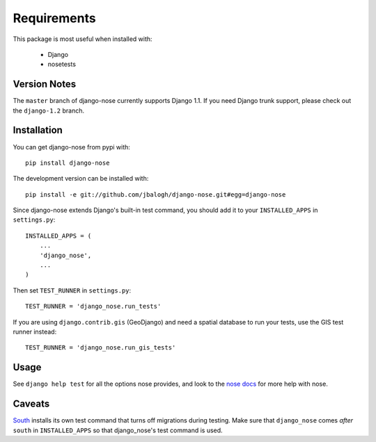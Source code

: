 ============
Requirements
============

This package is most useful when installed with:

    * Django
    * nosetests


Version Notes
-------------

The ``master`` branch of django-nose currently supports Django 1.1.  If you need
Django trunk support, please check out the ``django-1.2`` branch.


Installation
------------

You can get django-nose from pypi with: ::

    pip install django-nose

The development version can be installed with: ::

    pip install -e git://github.com/jbalogh/django-nose.git#egg=django-nose

Since django-nose extends Django's built-in test command, you should add it to
your ``INSTALLED_APPS`` in ``settings.py``: ::

    INSTALLED_APPS = (
        ...
        'django_nose',
        ...
    )

Then set ``TEST_RUNNER`` in ``settings.py``: ::

    TEST_RUNNER = 'django_nose.run_tests'

If you are using ``django.contrib.gis`` (GeoDjango) and need a spatial database
to run your tests, use the GIS test runner instead: ::

    TEST_RUNNER = 'django_nose.run_gis_tests'

Usage
-----

See ``django help test`` for all the options nose provides, and look to the `nose
docs`_ for more help with nose.

Caveats
-------

`South`_ installs its own test command that turns off migrations during
testing.  Make sure that ``django_nose`` comes *after* ``south`` in
``INSTALLED_APPS`` so that django_nose's test command is used.

.. _nose docs: http://somethingaboutorange.com/mrl/projects/nose/
.. _South: http://south.aeracode.org/

